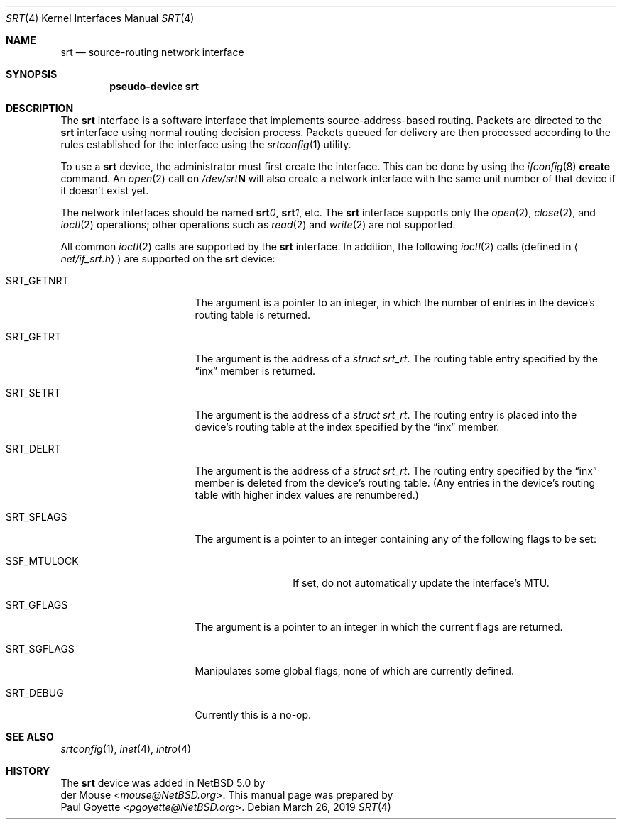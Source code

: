 .\" $NetBSD: srt.4,v 1.1 2019/03/26 12:21:28 pgoyette Exp $
.\"
.\" This file is in the public domain.
.\"
.Dd March 26, 2019
.Dt SRT 4
.Os
.Sh NAME
.Nm srt
.Nd source-routing network interface
.Sh SYNOPSIS
.Cd pseudo-device srt
.Sh DESCRIPTION
The
.Nm srt
interface is a software interface that implements source-address-based
routing.
Packets are directed to the
.Nm
interface using normal routing decision process.
Packets queued for delivery are then processed according to the rules
established for the interface using the
.Xr srtconfig 1
utility.
.Pp
To use a
.Nm
device, the administrator must first create the interface.
This can be done by using the
.Xr ifconfig 8
.Cm create
command.
An
.Xr open 2
call on
.Pa /dev/srt Ns Sy N
will also create a network interface with the same unit number of
that device if it doesn't exist yet.
.Pp
The network interfaces should be named
.Sy srt Ns Ar 0 ,
.Sy srt Ns Ar 1 ,
etc.
The
.Nm
interface supports only the
.Xr open 2 ,
.Xr close 2 ,
and
.Xr ioctl 2
operations;  other operations such as
.Xr read 2
and
.Xr write 2
are not supported.
.Pp
All common
.Xr ioctl 2
calls are supported by the
.Nm
interface.
In addition, the following
.Xr ioctl 2
calls
.Pq defined in Aq Pa net/if_srt.h
are supported on the
.Nm
device:
.Bl -tag -width SRT_SGFLAGS -offset 4n
.It Dv SRT_GETNRT
The argument is a pointer to an integer, in which the number of
entries in the device's routing table is returned.
.It Dv SRT_GETRT
The argument is the address of a
.Fa struct srt_rt .
The routing table entry specified by the
.Dq inx
member is returned.
.It Dv SRT_SETRT
The argument is the address of a
.Fa struct srt_rt .
The routing entry is placed into the device's routing table at the
index specified by the
.Dq inx
member.
.It Dv SRT_DELRT
The argument is the address of a
.Fa struct srt_rt .
The routing entry specified by the
.Dq inx
member is deleted from the device's routing table.
(Any entries in the device's routing table with higher index values are
renumbered.)
.It Dv SRT_SFLAGS
The argument is a pointer to an integer containing any of the following
flags to be set:
.Bl -tag -width SSF_MTULOCK
.It Dv SSF_MTULOCK
If set, do not automatically update the interface's MTU.
.El
.It Dv SRT_GFLAGS
The argument is a pointer to an integer in which the current flags are
returned.
.It Dv SRT_SGFLAGS
Manipulates some global flags, none of which are currently defined.
.It Dv SRT_DEBUG
Currently this is a no-op.
.El
.Sh SEE ALSO
.Xr srtconfig 1 ,
.Xr inet 4 ,
.Xr intro 4
.Sh HISTORY
.An -split
The
.Nm
device was added in
.Nx 5.0
by
.An der Mouse Aq Mt mouse@NetBSD.org .
This manual page was prepared by
.An Paul Goyette Aq Mt pgoyette@NetBSD.org .
